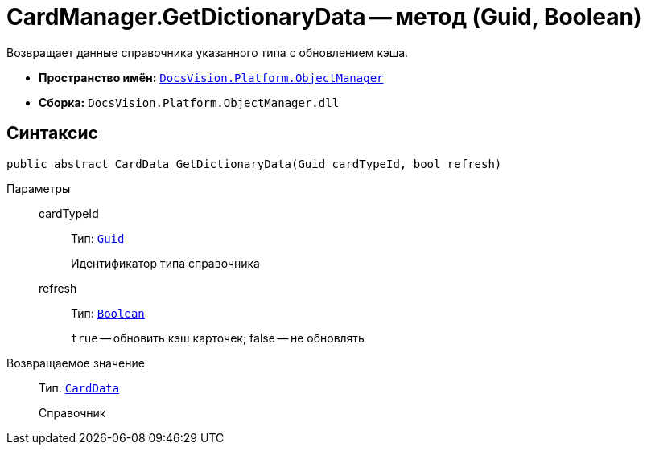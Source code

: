 = CardManager.GetDictionaryData -- метод (Guid, Boolean)

Возвращает данные справочника указанного типа c обновлением кэша.

* *Пространство имён:* `xref:api/DocsVision/Platform/ObjectManager/ObjectManager_NS.adoc[DocsVision.Platform.ObjectManager]`
* *Сборка:* `DocsVision.Platform.ObjectManager.dll`

== Синтаксис

[source,csharp]
----
public abstract CardData GetDictionaryData(Guid cardTypeId, bool refresh)
----

Параметры::
cardTypeId:::
Тип: `http://msdn.microsoft.com/ru-ru/library/system.guid.aspx[Guid]`
+
Идентификатор типа справочника
refresh:::
Тип: `http://msdn.microsoft.com/ru-ru/library/system.boolean.aspx[Boolean]`
+
`true` -- обновить кэш карточек; false -- не обновлять

Возвращаемое значение::
Тип: `xref:api/DocsVision/Platform/ObjectManager/CardData_CL.adoc[CardData]`
+
Справочник
